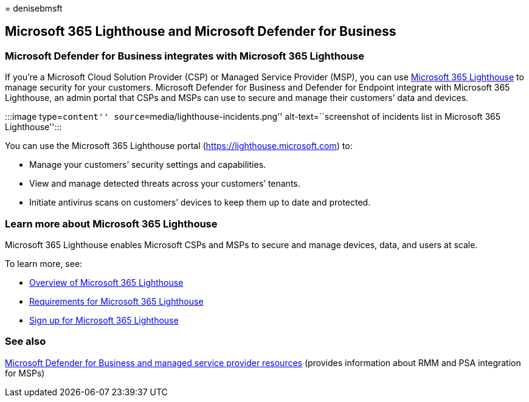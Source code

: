 = 
denisebmsft

== Microsoft 365 Lighthouse and Microsoft Defender for Business

=== Microsoft Defender for Business integrates with Microsoft 365 Lighthouse

If you’re a Microsoft Cloud Solution Provider (CSP) or Managed Service
Provider (MSP), you can use
link:../../lighthouse/m365-lighthouse-overview.md[Microsoft 365
Lighthouse] to manage security for your customers. Microsoft Defender
for Business and Defender for Endpoint integrate with Microsoft 365
Lighthouse, an admin portal that CSPs and MSPs can use to secure and
manage their customers’ data and devices.

:::image type=``content'' source=``media/lighthouse-incidents.png''
alt-text=``screenshot of incidents list in Microsoft 365 Lighthouse'':::

You can use the Microsoft 365 Lighthouse portal
(https://lighthouse.microsoft.com) to:

* Manage your customers’ security settings and capabilities.
* View and manage detected threats across your customers’ tenants.
* Initiate antivirus scans on customers’ devices to keep them up to date
and protected.

=== Learn more about Microsoft 365 Lighthouse

Microsoft 365 Lighthouse enables Microsoft CSPs and MSPs to secure and
manage devices, data, and users at scale.

To learn more, see:

* link:../../lighthouse/m365-lighthouse-overview.md[Overview of
Microsoft 365 Lighthouse]
* link:../../lighthouse/m365-lighthouse-requirements.md[Requirements for
Microsoft 365 Lighthouse]
* link:../../lighthouse/m365-lighthouse-sign-up.md[Sign up for Microsoft
365 Lighthouse]

=== See also

link:mdb-partners.md[Microsoft Defender for Business and managed service
provider resources] (provides information about RMM and PSA integration
for MSPs)

